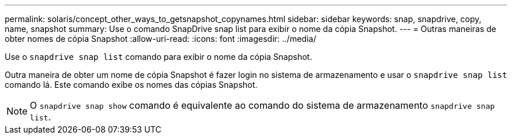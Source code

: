 ---
permalink: solaris/concept_other_ways_to_getsnapshot_copynames.html 
sidebar: sidebar 
keywords: snap, snapdrive, copy, name, snapshot 
summary: Use o comando SnapDrive snap list para exibir o nome da cópia Snapshot. 
---
= Outras maneiras de obter nomes de cópia Snapshot
:allow-uri-read: 
:icons: font
:imagesdir: ../media/


[role="lead"]
Use o `snapdrive snap list` comando para exibir o nome da cópia Snapshot.

Outra maneira de obter um nome de cópia Snapshot é fazer login no sistema de armazenamento e usar o `snapdrive snap list` comando lá. Este comando exibe os nomes das cópias Snapshot.


NOTE: O `snapdrive snap show` comando é equivalente ao comando do sistema de armazenamento `snapdrive snap list`.
